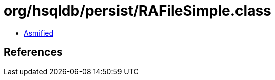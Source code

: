 = org/hsqldb/persist/RAFileSimple.class

 - link:RAFileSimple-asmified.java[Asmified]

== References

